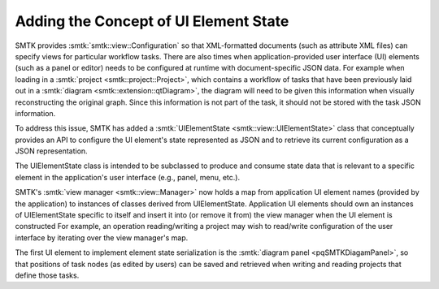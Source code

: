 Adding the Concept of UI Element State
--------------------------------------

SMTK provides :smtk:`smtk::view::Configuration` so that XML-formatted documents
(such as attribute XML files) can specify views for particular workflow tasks.
There are also times when application-provided user interface (UI) elements
(such as a panel or editor) needs to be configured at runtime with document-specific
JSON data.
For example when loading in a :smtk:`project <smtk::project::Project>`,
which contains a workflow of tasks that have been previously laid out in a :smtk:`diagram <smtk::extension::qtDiagram>`,
the diagram will need to be given this information when visually reconstructing the original graph.
Since this information is not part of the task, it should not be stored with the task JSON information.

To address this issue, SMTK has added a :smtk:`UIElementState <smtk::view::UIElementState>` class
that conceptually provides an API to configure the UI element's state represented as JSON and
to retrieve its current configuration as a JSON representation.

The UIElementState class is intended to be subclassed to produce and consume state data that is
relevant to a specific element in the application's user interface (e.g., panel, menu, etc.).

SMTK's :smtk:`view manager <smtk::view::Manager>` now holds a map from application UI element names
(provided by the application) to instances of classes derived from UIElementState.
Application UI elements should own an instances of UIElementState specific to itself
and insert it into (or remove it from) the view manager when the UI element is constructed
For example, an operation reading/writing a project may wish to read/write configuration of
the user interface by iterating over the view manager's map.

The first UI element to implement element state serialization is
the :smtk:`diagram panel <pqSMTKDiagamPanel>`, so that positions of task nodes
(as edited by users) can be saved and retrieved when writing and
reading projects that define those tasks.

